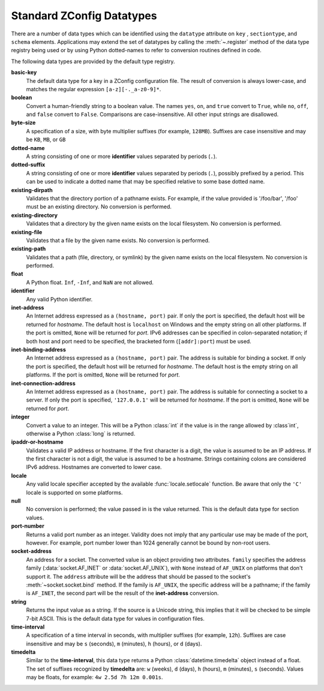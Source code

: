 .. _standard-datatypes:

============================
 Standard ZConfig Datatypes
============================

There are a number of data types which can be identified using the
``datatype``  attribute on ``key`` ,
``sectiontype``, and ``schema`` elements.
Applications may extend the set of datatypes by calling the
:meth:`~.register` method of the data type registry being used or by
using Python dotted-names to refer to conversion routines defined in
code.

The following data types are provided by the default type registry.


**basic-key**
  The default data type for a key in a ZConfig configuration file.
  The result of conversion is always lower-case, and matches the
  regular expression ``[a-z][-._a-z0-9]*``.

**boolean**
  Convert a human-friendly string to a boolean value.  The names
  ``yes``, ``on``, and ``true`` convert to ``True``,
  while ``no``, ``off``, and ``false`` convert to
  ``False``.  Comparisons are case-insensitive.  All other
  input strings are disallowed.

**byte-size**
  A specification of a size, with byte multiplier suffixes (for
  example, ``128MB``).  Suffixes are case insensitive and may be
  ``KB``, ``MB``, or ``GB``

**dotted-name**
  A string consisting of one or more **identifier** values
  separated by periods (``.``).

**dotted-suffix**
  A string consisting of one or more **identifier** values
  separated by periods (``.``), possibly prefixed by a
  period.  This can be used to indicate a dotted name that may be
  specified relative to some base dotted name.

**existing-dirpath**
  Validates that the directory portion of a pathname exists.  For
  example, if the value provided is '/foo/bar', '/foo' must
  be an existing directory.  No conversion is performed.

**existing-directory**
  Validates that a directory by the given name exists on
  the local filesystem.  No conversion is performed.

**existing-file**
  Validates that a file by the given name exists.  No conversion
  is performed.

**existing-path**
  Validates that a path (file, directory, or symlink) by the
  given name exists on the local filesystem.  No conversion
  is performed.

**float**
  A Python float.  ``Inf``, ``-Inf``, and ``NaN`` are not
  allowed.

**identifier**
  Any valid Python identifier.

**inet-address**
  An Internet address expressed as a ``(hostname,
  port)`` pair.  If only the port is specified, the default host
  will be returned for *hostname*.  The default host is
  ``localhost`` on Windows and the empty string on all other
  platforms.  If the port is omitted, ``None`` will be returned for
  *port*. IPv6 addresses can be specified in colon-separated notation;
  if both host and port need to be specified, the bracketed form
  (``[addr]:port``) must be used.

**inet-binding-address**
  An Internet address expressed as a ``(hostname,
  port)`` pair.  The address is suitable for binding a socket.
  If only the port is specified, the default host will be returned for
  *hostname*.  The default host is the empty string on all
  platforms.  If the port is omitted, ``None`` will be returned for
  *port*.

**inet-connection-address**
  An Internet address expressed as a ``(hostname,
  port)`` pair.  The address is suitable for connecting a socket
  to a server.  If only the port is specified, ``'127.0.0.1'`` will
  be returned for *hostname*.  If the port is omitted, ``None``
  will be returned for *port*.

**integer**
  Convert a value to an integer.  This will be a Python :class:`int` if
  the value is in the range allowed by :class`int`, otherwise a Python
  :class:`long` is returned.

**ipaddr-or-hostname**
  Validates a valid IP address or hostname.  If the first
  character is a digit, the value is assumed to be an IP
  address.  If the first character is not a digit, the value
  is assumed to be a hostname.  Strings containing colons are
  considered IPv6 address.  Hostnames are converted to lower
  case.

**locale**
  Any valid locale specifier accepted by the available
  :func:`locale.setlocale` function.  Be aware that only the
  ``'C'`` locale is supported on some platforms.

**null**
  No conversion is performed; the value passed in is the value
  returned.  This is the default data type for section values.

**port-number**
  Returns a valid port number as an integer.  Validity does not imply
  that any particular use may be made of the port, however.  For
  example, port number lower than 1024 generally cannot be bound by
  non-root users.

**socket-address**
  An address for a socket.  The converted value is an object providing
  two attributes.  ``family`` specifies the address family
  (:data:`socket.AF_INET` or :data:`socket.AF_UNIX`), with ``None`` instead
  of ``AF_UNIX`` on platforms that don't support it.  The
  ``address`` attribute will be the address that should be passed
  to the socket's :meth:`~socket.socket.bind` method.  If the family is
  ``AF_UNIX``, the specific address will be a pathname; if the
  family is ``AF_INET``, the second part will be the result of
  the **inet-address** conversion.

**string**
  Returns the input value as a string.  If the source is a Unicode
  string, this implies that it will be checked to be simple 7-bit
  ASCII.  This is the default data type for values in
  configuration files.

**time-interval**
  A specification of a time interval in seconds, with multiplier
  suffixes (for example, ``12h``).  Suffixes are case insensitive
  and may be ``s`` (seconds), ``m`` (minutes), ``h`` (hours),
  or ``d`` (days).

**timedelta**
  Similar to the **time-interval**, this data type returns a Python
  :class:`datetime.timedelta` object instead of a float.  The set of suffixes
  recognized by **timedelta** are: ``w`` (weeks), ``d`` (days),
  ``h`` (hours), ``m`` (minutes), ``s`` (seconds).  Values may be
  floats, for example: ``4w 2.5d 7h 12m 0.001s``.
